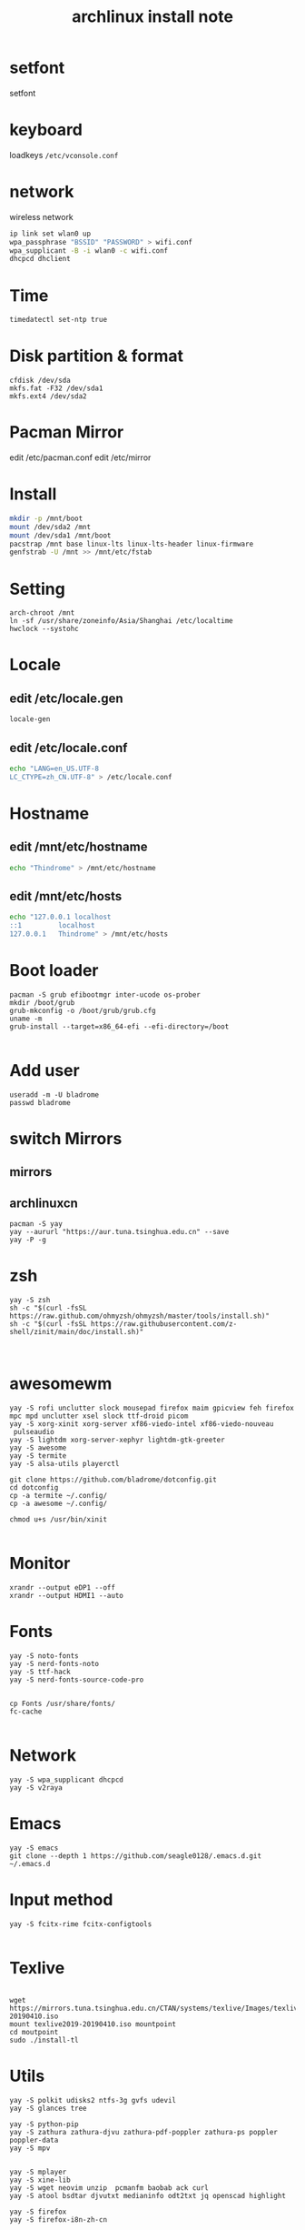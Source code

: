 
#+TITLE: archlinux install note


* setfont
setfont
* keyboard
loadkeys =/etc/vconsole.conf=
* network
wireless network
#+begin_src bash
ip link set wlan0 up
wpa_passphrase "BSSID" "PASSWORD" > wifi.conf
wpa_supplicant -B -i wlan0 -c wifi.conf
dhcpcd dhclient
#+end_src
* Time
#+begin_src bash
timedatectl set-ntp true
#+end_src

* Disk partition & format
#+begin_src 
cfdisk /dev/sda
mkfs.fat -F32 /dev/sda1
mkfs.ext4 /dev/sda2
#+end_src
* Pacman Mirror
edit /etc/pacman.conf
edit /etc/mirror

* Install
#+begin_src bash
mkdir -p /mnt/boot
mount /dev/sda2 /mnt
mount /dev/sda1 /mnt/boot
pacstrap /mnt base linux-lts linux-lts-header linux-firmware
genfstrab -U /mnt >> /mnt/etc/fstab
#+end_src

* Setting
#+begin_src 
arch-chroot /mnt
ln -sf /usr/share/zoneinfo/Asia/Shanghai /etc/localtime
hwclock --systohc
#+end_src


* Locale

** edit /etc/locale.gen

#+begin_src bash
locale-gen
#+end_src

** edit /etc/locale.conf

#+begin_src bash
echo "LANG=en_US.UTF-8
LC_CTYPE=zh_CN.UTF-8" > /etc/locale.conf
#+end_src

* Hostname
** edit /mnt/etc/hostname
#+begin_src bash
echo "Thindrome" > /mnt/etc/hostname
#+end_src
** edit /mnt/etc/hosts
#+begin_src bash
echo "127.0.0.1	localhost
::1 		localhost
127.0.0.1	Thindrome" > /mnt/etc/hosts
#+end_src


* Boot loader
#+begin_src 
pacman -S grub efibootmgr inter-ucode os-prober
mkdir /boot/grub
grub-mkconfig -o /boot/grub/grub.cfg
uname -m
grub-install --target=x86_64-efi --efi-directory=/boot

#+end_src

* Add user
#+begin_src 
useradd -m -U bladrome
passwd bladrome
#+end_src
* switch Mirrors
** mirrors
** archlinuxcn
#+begin_src 
pacman -S yay
yay --aururl "https://aur.tuna.tsinghua.edu.cn" --save
yay -P -g
#+end_src

* zsh
#+begin_src 
yay -S zsh 
sh -c "$(curl -fsSL https://raw.github.com/ohmyzsh/ohmyzsh/master/tools/install.sh)"
sh -c "$(curl -fsSL https://raw.githubusercontent.com/z-shell/zinit/main/doc/install.sh)"


#+end_src

* awesomewm

#+begin_src 
yay -S rofi unclutter slock mousepad firefox maim gpicview feh firefox mpc mpd unclutter xsel slock ttf-droid picom
yay -S xorg-xinit xorg-server xf86-viedo-intel xf86-viedo-nouveau
 pulseaudio
yay -S lightdm xorg-server-xephyr lightdm-gtk-greeter
yay -S awesome
yay -S termite
yay -S alsa-utils playerctl

git clone https://github.com/bladrome/dotconfig.git
cd dotconfig
cp -a termite ~/.config/
cp -a awesome ~/.config/

chmod u+s /usr/bin/xinit

#+end_src
* Monitor
#+begin_src 
xrandr --output eDP1 --off
xrandr --output HDMI1 --auto
#+end_src

* Fonts 
#+begin_src 
yay -S noto-fonts
yay -S nerd-fonts-noto
yay -S ttf-hack
yay -S nerd-fonts-source-code-pro


cp Fonts /usr/share/fonts/
fc-cache

#+end_src

* Network

#+begin_src
yay -S wpa_supplicant dhcpcd
yay -S v2raya
#+end_src

* Emacs
#+begin_src 
yay -S emacs
git clone --depth 1 https://github.com/seagle0128/.emacs.d.git ~/.emacs.d
#+end_src

* Input method
#+begin_src 
yay -S fcitx-rime fcitx-configtools

#+end_src

* Texlive
#+begin_src 

wget https://mirrors.tuna.tsinghua.edu.cn/CTAN/systems/texlive/Images/texlive2019-20190410.iso
mount texlive2019-20190410.iso mountpoint
cd moutpoint
sudo ./install-tl
#+end_src

# Session permissions

* Utils
#+begin_src 
yay -S polkit udisks2 ntfs-3g gvfs udevil
yay -S glances tree

yay -S python-pip
yay -S zathura zathura-djvu zathura-pdf-poppler zathura-ps poppler poppler-data
yay -S mpv


yay -S mplayer
yay -S xine-lib
yay -S wget neovim unzip  pcmanfm baobab ack curl
yay -S atool bsdtar djvutxt medianinfo odt2txt jq openscad highlight

yay -S firefox
yay -S firefox-i8n-zh-cn
#+end_src
Beep /etc/modprobe.d/
#+begin_src 
blacklist pcspkr
#+end_src
** Tmux
#+begin_src shell
yay -S tmux
git clone https://github.com/gpakosz/.tmux.git
ln -sf .tmux/.tmux.conf
cp .tmux/.tmux.conf.local .
#+end_src
** Ranger
#+BEGIN_SRC shell
yay -S ranger
git clone https://github.com/alexanderjeurissen/ranger_devicons ~/.config/ranger/plugins/ranger_devicons
echo "default_linemode devicons" >> ~/.config/ranger/rc.conf

sudo pacman -S atool
git clone https://github.com/maximtrp/ranger-archives.git ~/.config/ranger/plugins/ranger-archives
cd ~/.config/ranger/plugins/ranger-archives
make install
#+END_SRC
** yay
#+BEGIN_SRC shell
gpg --keyserver pool.sks-keyservers.net --recv-keys # for linux-xanmod
yay
yay -Syyu
yay -Sc
yay -Rc
yay -Rs
yay -Q
yay -Qe
yay -Qdt
#+END_SRC

